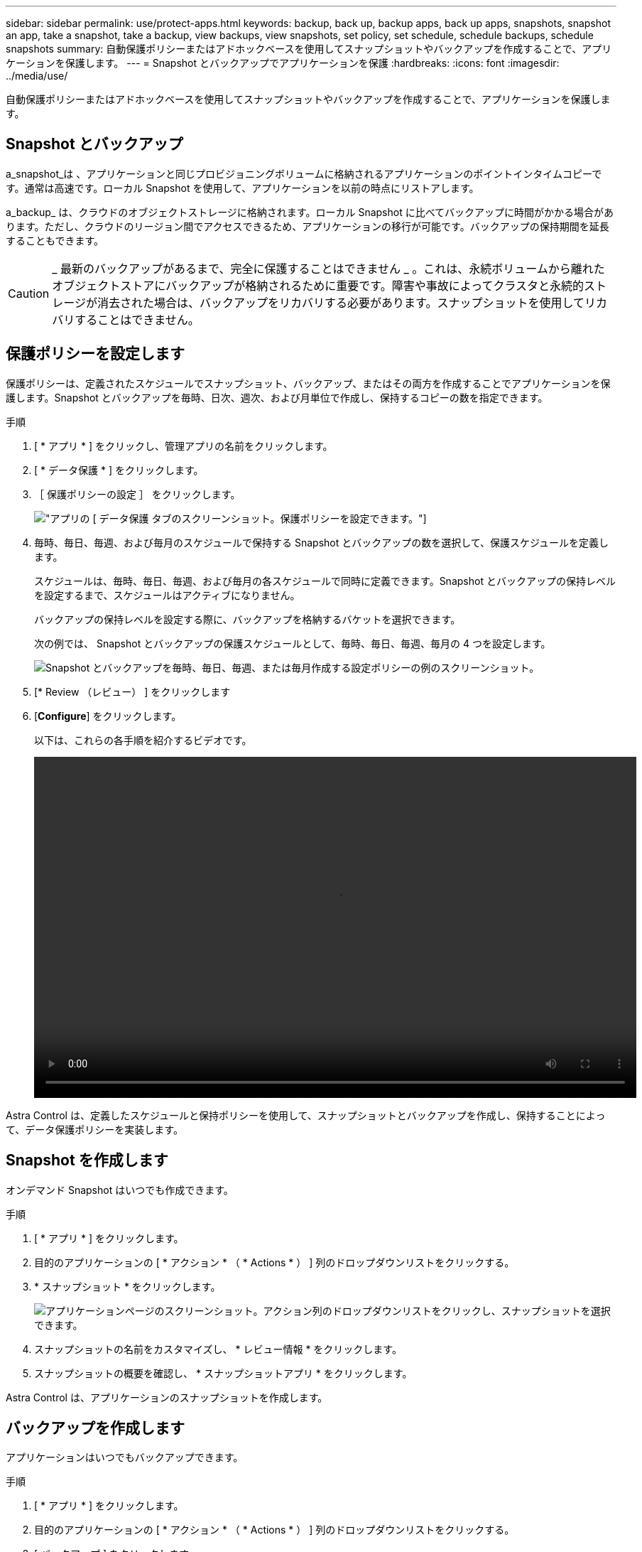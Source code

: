 ---
sidebar: sidebar 
permalink: use/protect-apps.html 
keywords: backup, back up, backup apps, back up apps, snapshots, snapshot an app, take a snapshot, take a backup, view backups, view snapshots, set policy, set schedule, schedule backups, schedule snapshots 
summary: 自動保護ポリシーまたはアドホックベースを使用してスナップショットやバックアップを作成することで、アプリケーションを保護します。 
---
= Snapshot とバックアップでアプリケーションを保護
:hardbreaks:
:icons: font
:imagesdir: ../media/use/


自動保護ポリシーまたはアドホックベースを使用してスナップショットやバックアップを作成することで、アプリケーションを保護します。



== Snapshot とバックアップ

a_snapshot_は 、アプリケーションと同じプロビジョニングボリュームに格納されるアプリケーションのポイントインタイムコピーです。通常は高速です。ローカル Snapshot を使用して、アプリケーションを以前の時点にリストアします。

a_backup_ は、クラウドのオブジェクトストレージに格納されます。ローカル Snapshot に比べてバックアップに時間がかかる場合があります。ただし、クラウドのリージョン間でアクセスできるため、アプリケーションの移行が可能です。バックアップの保持期間を延長することもできます。


CAUTION: _ 最新のバックアップがあるまで、完全に保護することはできません _ 。これは、永続ボリュームから離れたオブジェクトストアにバックアップが格納されるために重要です。障害や事故によってクラスタと永続的ストレージが消去された場合は、バックアップをリカバリする必要があります。スナップショットを使用してリカバリすることはできません。



== 保護ポリシーを設定します

保護ポリシーは、定義されたスケジュールでスナップショット、バックアップ、またはその両方を作成することでアプリケーションを保護します。Snapshot とバックアップを毎時、日次、週次、および月単位で作成し、保持するコピーの数を指定できます。

.手順
. [ * アプリ * ] をクリックし、管理アプリの名前をクリックします。
. [ * データ保護 * ] をクリックします。
. ［ 保護ポリシーの設定 ］ をクリックします。
+
image:screenshot-configure-protection-policy.gif["アプリの [ データ保護 ] タブのスクリーンショット。保護ポリシーを設定できます。"]

. 毎時、毎日、毎週、および毎月のスケジュールで保持する Snapshot とバックアップの数を選択して、保護スケジュールを定義します。
+
スケジュールは、毎時、毎日、毎週、および毎月の各スケジュールで同時に定義できます。Snapshot とバックアップの保持レベルを設定するまで、スケジュールはアクティブになりません。

+
バックアップの保持レベルを設定する際に、バックアップを格納するバケットを選択できます。

+
次の例では、 Snapshot とバックアップの保護スケジュールとして、毎時、毎日、毎週、毎月の 4 つを設定します。

+
image:screenshot-protection-policy.png["Snapshot とバックアップを毎時、毎日、毎週、または毎月作成する設定ポリシーの例のスクリーンショット。"]

. [* Review （レビュー） ] をクリックします
. [*Configure*] をクリックします。
+
以下は、これらの各手順を紹介するビデオです。

+
video::video-set-protection-policy.mp4[width=848,height=480]


Astra Control は、定義したスケジュールと保持ポリシーを使用して、スナップショットとバックアップを作成し、保持することによって、データ保護ポリシーを実装します。



== Snapshot を作成します

オンデマンド Snapshot はいつでも作成できます。

.手順
. [ * アプリ * ] をクリックします。
. 目的のアプリケーションの [ * アクション * （ * Actions * ） ] 列のドロップダウンリストをクリックする。
. * スナップショット * をクリックします。
+
image:screenshot-create-snapshot.gif["アプリケーションページのスクリーンショット。アクション列のドロップダウンリストをクリックし、スナップショットを選択できます。"]

. スナップショットの名前をカスタマイズし、 * レビュー情報 * をクリックします。
. スナップショットの概要を確認し、 * スナップショットアプリ * をクリックします。


Astra Control は、アプリケーションのスナップショットを作成します。



== バックアップを作成します

アプリケーションはいつでもバックアップできます。

.手順
. [ * アプリ * ] をクリックします。
. 目的のアプリケーションの [ * アクション * （ * Actions * ） ] 列のドロップダウンリストをクリックする。
. [ バックアップ ] をクリックします。
+
image:screenshot-create-backup.gif["アプリページのスクリーンショット。アクション列のドロップダウンリストをクリックし、バックアップを選択します。"]

. バックアップの名前をカスタマイズし、既存のスナップショットからアプリケーションをバックアップするかどうかを選択して、「 * レビュー情報 * 」をクリックします。
. バックアップの概要を確認し、 * バックアップアプリ * をクリックします。


Astra Control ：アプリケーションのバックアップを作成



== Snapshot とバックアップを表示します

アプリケーションのスナップショットとバックアップは、 [ データ保護（ Data Protection ） ] タブで表示できます。

.手順
. [ * アプリ * ] をクリックし、管理アプリの名前をクリックします。
. [ * データ保護 * ] をクリックします。
+
デフォルトでは、 Snapshot が表示されます。

+
image:screenshot-snapshots.gif["アプリケーションのデータ保護タブのスクリーンショット。現在の Snapshot とバックアップのリストを表示できます。"]

. バックアップのリストを表示するには、「 * Backups * 」をクリックします。




== Snapshot を削除します

不要になったスケジュール済みまたはオンデマンドの Snapshot を削除します。

.手順
. [ * アプリ * ] をクリックし、管理アプリの名前をクリックします。
. [ * データ保護 * ] をクリックします。
. 目的のスナップショットの [* アクション * （ * Actions * ） ] 列のドロップダウンリストをクリックします。
. ［ * スナップショットの削除 * ］ をクリックします。
+
image:screenshot-delete-snapshot.gif["スナップショットを削除できるアプリケーションの [ データ保護 ] タブのスクリーンショット。"]

. 削除を確認するスナップショットの名前を入力し、 * はい、スナップショットの削除 * をクリックします。


Astra Control がスナップショットを削除します。



== バックアップを削除します

不要になったスケジュール済みまたはオンデマンドのバックアップを削除します。

. [ * アプリ * ] をクリックし、管理アプリの名前をクリックします。
. [ * データ保護 * ] をクリックします。
. 「 * バックアップ」をクリックします。
+
image:screenshot-data-protection-backups.gif["データ保護タブの右端にあるバックアップオプションのスクリーンショット。"]

. 目的のバックアップの [*Actions] 列のドロップダウン・リストをクリックします。
. [ * バックアップの削除 * ] をクリックします。
+
image:screenshot-delete-backup.gif["スナップショットを削除できるアプリケーションの [ データ保護 ] タブのスクリーンショット。"]

. 削除を確認するバックアップの名前を入力し、 * はい、バックアップを削除 * をクリックします。


Astra Control がバックアップを削除する。
